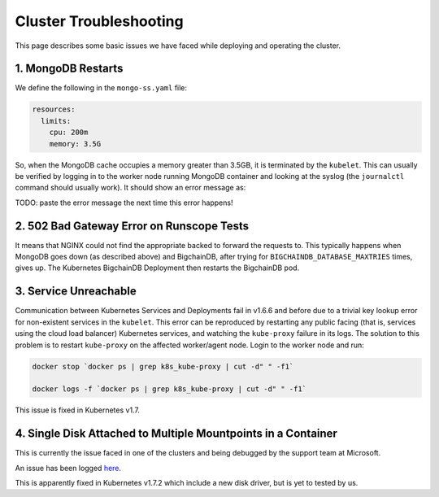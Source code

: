 Cluster Troubleshooting
=======================

This page describes some basic issues we have faced while deploying and
operating the cluster.

1. MongoDB Restarts
-------------------

We define the following in the ``mongo-ss.yaml`` file:

.. code:: bash

    resources:
      limits:
        cpu: 200m
        memory: 3.5G

So, when the MongoDB cache occupies a memory greater than 3.5GB, it is
terminated by the ``kubelet``.
This can usually be verified by logging in to the worker node running MongoDB
container and looking at the syslog (the ``journalctl`` command should usually
work). It should show an error message as:

TODO: paste the error message the next time this error happens!


2. 502 Bad Gateway Error on Runscope Tests
------------------------------------------

It means that NGINX could not find the appropriate backed to forward the
requests to. This typically happens when MongoDB goes down (as described above)
and BigchainDB, after trying for ``BIGCHAINDB_DATABASE_MAXTRIES`` times, gives
up. The Kubernetes BigchainDB Deployment then restarts the BigchainDB pod.


3. Service Unreachable
----------------------

Communication between Kubernetes Services and Deployments fail in
v1.6.6 and before due to a trivial key lookup error for non-existent services
in the ``kubelet``.
This error can be reproduced by restarting any public facing (that is, services
using the cloud load balancer) Kubernetes services, and watching the
``kube-proxy`` failure in its logs.
The solution to this problem is to restart ``kube-proxy`` on the affected
worker/agent node. Login to the worker node and run:

.. code:: bash

    docker stop `docker ps | grep k8s_kube-proxy | cut -d" " -f1`
    
    docker logs -f `docker ps | grep k8s_kube-proxy | cut -d" " -f1`

This issue is fixed in Kubernetes v1.7.


4. Single Disk Attached to Multiple Mountpoints in a Container
--------------------------------------------------------------

This is currently the issue faced in one of the clusters and being debugged by
the support team at Microsoft.

An issue has been logged `here
<https://github.com/Azure/acs-engine/issues/1364>`_.

This is apparently fixed in Kubernetes v1.7.2 which include a new disk driver,
but is yet to tested by us.


